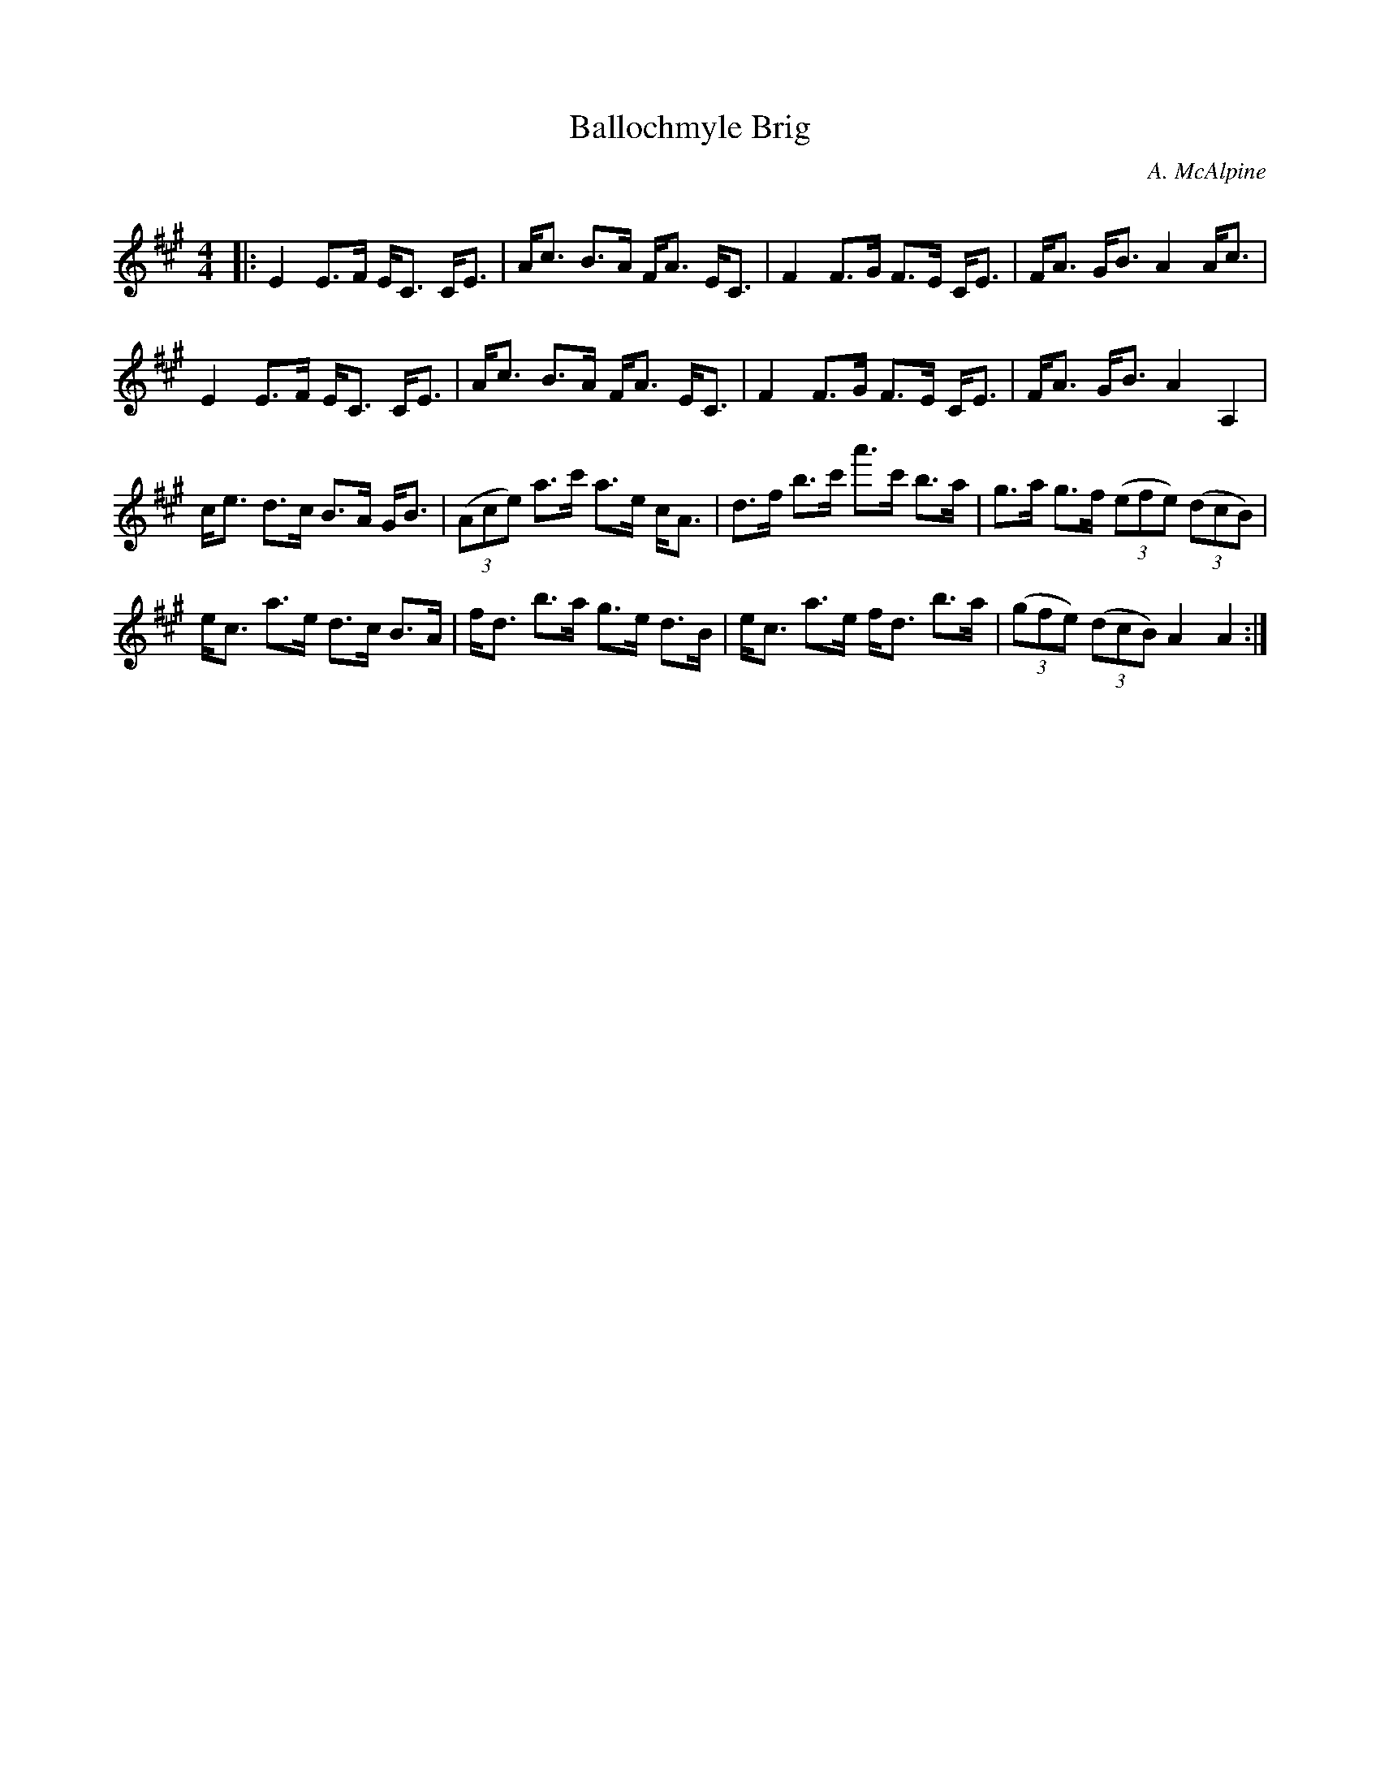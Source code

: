 X:1
T: Ballochmyle Brig
C:A. McAlpine
R:Strathspey
Q:128
K:A
M:4/4
L:1/16
|:E4 E3F EC3 CE3|Ac3 B3A FA3 EC3|F4 F3G F3E CE3|FA3 GB3 A4 Ac3|
E4 E3F EC3 CE3|Ac3 B3A FA3 EC3|F4 F3G F3E CE3|FA3 GB3 A4A,4|
ce3 d3c B3A GB3|((3A2c2e2) a3c' a3e cA3|d3f b3c' a'3c' b3a|g3a g3f ((3e2f2e2) ((3d2c2B2) |
ec3 a3e d3c B3A|fd3 b3a g3e d3B|ec3 a3e fd3 b3a|((3g2f2e2) ((3d2c2B2) A4A4:|
